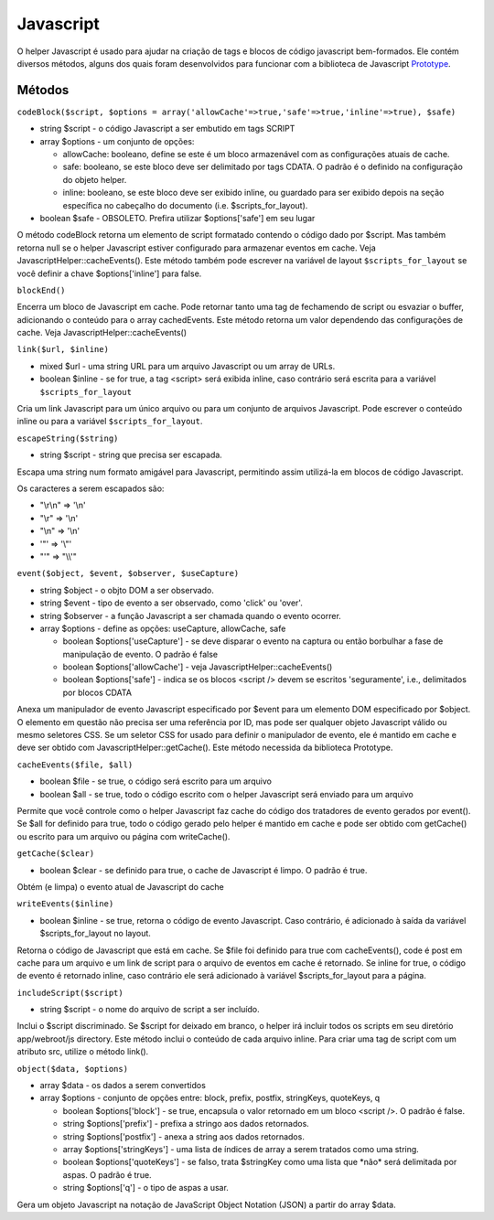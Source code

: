 Javascript
##########

O helper Javascript é usado para ajudar na criação de tags e blocos de
código javascript bem-formados. Ele contém diversos métodos, alguns dos
quais foram desenvolvidos para funcionar com a biblioteca de Javascript
`Prototype <http://www.prototypejs.org>`_.

Métodos
=======

``codeBlock($script, $options = array('allowCache'=>true,'safe'=>true,'inline'=>true), $safe)``

-  string $script - o código Javascript a ser embutido em tags SCRIPT
-  array $options - um conjunto de opções:

   -  allowCache: booleano, define se este é um bloco armazenável com as
      configurações atuais de cache.
   -  safe: booleano, se este bloco deve ser delimitado por tags CDATA.
      O padrão é o definido na configuração do objeto helper.
   -  inline: booleano, se este bloco deve ser exibido inline, ou
      guardado para ser exibido depois na seção específica no cabeçalho
      do documento (i.e. $scripts\_for\_layout).

-  boolean $safe - OBSOLETO. Prefira utilizar $options['safe'] em seu
   lugar

O método codeBlock retorna um elemento de script formatado contendo o
código dado por $script. Mas também retorna null se o helper Javascript
estiver configurado para armazenar eventos em cache. Veja
JavascriptHelper::cacheEvents(). Este método também pode escrever na
variável de layout ``$scripts_for_layout`` se você definir a chave
$options['inline'] para false.

``blockEnd()``

Encerra um bloco de Javascript em cache. Pode retornar tanto uma tag de
fechamendo de script ou esvaziar o buffer, adicionando o conteúdo para o
array cachedEvents. Este método retorna um valor dependendo das
configurações de cache. Veja JavascriptHelper::cacheEvents()

``link($url, $inline)``

-  mixed $url - uma string URL para um arquivo Javascript ou um array de
   URLs.
-  boolean $inline - se for true, a tag <script> será exibida inline,
   caso contrário será escrita para a variável ``$scripts_for_layout``

Cria um link Javascript para um único arquivo ou para um conjunto de
arquivos Javascript. Pode escrever o conteúdo inline ou para a variável
``$scripts_for_layout``.

``escapeString($string)``

-  string $script - string que precisa ser escapada.

Escapa uma string num formato amigável para Javascript, permitindo assim
utilizá-la em blocos de código Javascript.

Os caracteres a serem escapados são:

-  "\\r\\n" => '\\n'
-  "\\r" => '\\n'
-  "\\n" => '\\n'
-  '"' => '\\"'
-  "'" => "\\\\'"

``event($object, $event, $observer, $useCapture)``

-  string $object - o objto DOM a ser observado.
-  string $event - tipo de evento a ser observado, como 'click' ou
   'over'.
-  string $observer - a função Javascript a ser chamada quando o evento
   ocorrer.
-  array $options - define as opções: useCapture, allowCache, safe

   -  boolean $options['useCapture'] - se deve disparar o evento na
      captura ou então borbulhar a fase de manipulação de evento. O
      padrão é false
   -  boolean $options['allowCache'] - veja
      JavascriptHelper::cacheEvents()
   -  boolean $options['safe'] - indica se os blocos <script /> devem se
      escritos 'seguramente', i.e., delimitados por blocos CDATA

Anexa um manipulador de evento Javascript especificado por $event para
um elemento DOM especificado por $object. O elemento em questão não
precisa ser uma referência por ID, mas pode ser qualquer objeto
Javascript válido ou mesmo seletores CSS. Se um seletor CSS for usado
para definir o manipulador de evento, ele é mantido em cache e deve ser
obtido com JavascriptHelper::getCache(). Este método necessida da
biblioteca Prototype.

``cacheEvents($file, $all)``

-  boolean $file - se true, o código será escrito para um arquivo
-  boolean $all - se true, todo o código escrito com o helper Javascript
   será enviado para um arquivo

Permite que você controle como o helper Javascript faz cache do código
dos tratadores de evento gerados por event(). Se $all for definido para
true, todo o código gerado pelo helper é mantido em cache e pode ser
obtido com getCache() ou escrito para um arquivo ou página com
writeCache().

``getCache($clear)``

-  boolean $clear - se definido para true, o cache de Javascript é
   limpo. O padrão é true.

Obtém (e limpa) o evento atual de Javascript do cache

``writeEvents($inline)``

-  boolean $inline - se true, retorna o código de evento Javascript.
   Caso contrário, é adicionado à saída da variável
   $scripts\_for\_layout no layout.

Retorna o código de Javascript que está em cache. Se $file foi definido
para true com cacheEvents(), code é post em cache para um arquivo e um
link de script para o arquivo de eventos em cache é retornado. Se inline
for true, o código de evento é retornado inline, caso contrário ele será
adicionado à variável $scripts\_for\_layout para a página.

``includeScript($script)``

-  string $script - o nome do arquivo de script a ser incluído.

Inclui o $script discriminado. Se $script for deixado em branco, o
helper irá incluir todos os scripts em seu diretório app/webroot/js
directory. Este método inclui o conteúdo de cada arquivo inline. Para
criar uma tag de script com um atributo src, utilize o método link().

``object($data, $options)``

-  array $data - os dados a serem convertidos
-  array $options - conjunto de opções entre: block, prefix, postfix,
   stringKeys, quoteKeys, q

   -  boolean $options['block'] - se true, encapsula o valor retornado
      em um bloco <script />. O padrão é false.
   -  string $options['prefix'] - prefixa a stringo aos dados
      retornados.
   -  string $options['postfix'] - anexa a string aos dados retornados.
   -  array $options['stringKeys'] - uma lista de índices de array a
      serem tratados como uma string.
   -  boolean $options['quoteKeys'] - se falso, trata $stringKey como
      uma lista que \*não\* será delimitada por aspas. O padrão é true.
   -  string $options['q'] - o tipo de aspas a usar.

Gera um objeto Javascript na notação de JavaScript Object Notation
(JSON) a partir do array $data.
